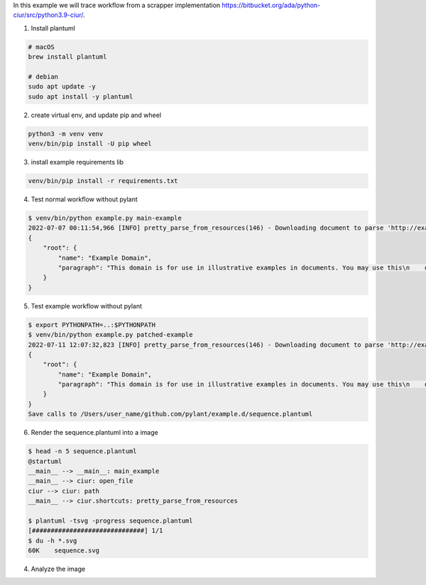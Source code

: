 In this example we will trace workflow from a scrapper implementation https://bitbucket.org/ada/python-ciur/src/python3.9-ciur/.

1. Install plantuml

.. code-block:: bash

    # macOS
    brew install plantuml

    # debian
    sudo apt update -y
    sudo apt install -y plantuml

2. create virtual env, and update pip and wheel

.. code-block:: bash

    python3 -m venv venv
    venv/bin/pip install -U pip wheel

3. install example requirements lib

.. code-block:: bash

    venv/bin/pip install -r requirements.txt

4. Test normal workflow without pylant

.. code-block:: bash

    $ venv/bin/python example.py main-example
    2022-07-07 00:11:54,966 [INFO] pretty_parse_from_resources(146) - Downloading document to parse 'http://example.org'
    {
        "root": {
            "name": "Example Domain",
            "paragraph": "This domain is for use in illustrative examples in documents. You may use this\n    domain in literature without prior coordination or asking for permission."
        }
    }

5. Test example workflow without pylant

.. code-block:: bash

    $ export PYTHONPATH=..:$PYTHONPATH
    $ venv/bin/python example.py patched-example
    2022-07-11 12:07:32,823 [INFO] pretty_parse_from_resources(146) - Downloading document to parse 'http://example.org'
    {
        "root": {
            "name": "Example Domain",
            "paragraph": "This domain is for use in illustrative examples in documents. You may use this\n    domain in literature without prior coordination or asking for permission."
        }
    }
    Save calls to /Users/user_name/github.com/pylant/example.d/sequence.plantuml

6. Render the sequence.plantuml into a image

.. code-block:: bash

    $ head -n 5 sequence.plantuml
    @startuml
    __main__ --> __main__: main_example
    __main__ --> ciur: open_file
    ciur --> ciur: path
    __main__ --> ciur.shortcuts: pretty_parse_from_resources

    $ plantuml -tsvg -progress sequence.plantuml
    [##############################] 1/1
    $ du -h *.svg
    60K    sequence.svg

4. Analyze the image

.. image:: sequence.svg
